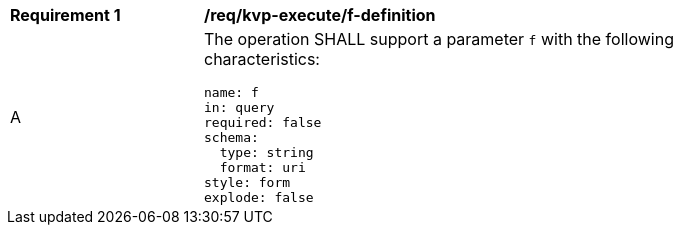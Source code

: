 [[req_kvp-execute_f-definition]]
[width="90%",cols="2,6a"]
|===
^|*Requirement {counter:req-id}* |*/req/kvp-execute/f-definition*
^|A |The operation SHALL support a parameter `f` with the following characteristics:

[source,YAML]
----
name: f
in: query
required: false
schema:
  type: string
  format: uri
style: form
explode: false
----
|===
